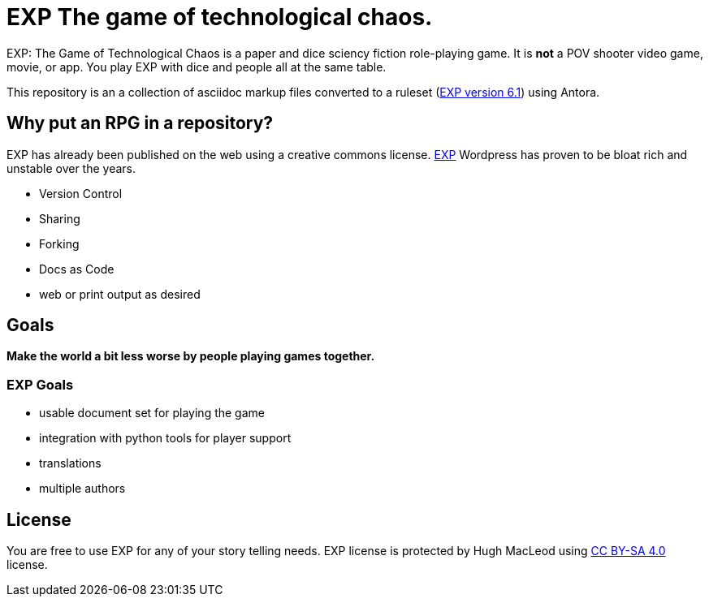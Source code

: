 # EXP The game of technological chaos. 

EXP: The Game of Technological Chaos is a paper and dice sciency fiction role-playing game. 
It is *not* a POV shooter video game, movie, or app. 
You play EXP with dice and people all at the same table. 

This repository is an a collection of asciidoc markup files converted to a ruleset (http://exp.sciencyfiction.com[EXP version 6.1]) using Antora.

## Why put an RPG in a repository?

EXP has already been published on the web using a creative commons license.
https://expgame.com[EXP]
Wordpress has proven to be bloat rich and unstable over the years.

* Version Control
* Sharing 
* Forking
* Docs as Code
* web or print output as desired

## Goals

*Make the world a bit less worse by people playing games together.* 

### EXP Goals 

* usable document set for playing the game
* integration with python tools for player support
* translations
* multiple authors

## License
You are free to use EXP for any of your story telling needs. EXP license is protected by Hugh MacLeod using link:https://creativecommons.org/licenses/by-sa/4.0/[CC BY-SA 4.0] license.

